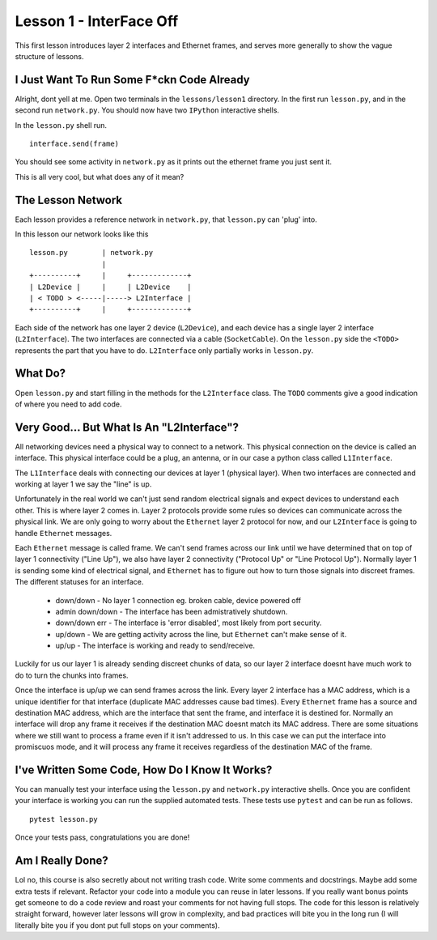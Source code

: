 Lesson 1 - InterFace Off
========================

This first lesson introduces layer 2 interfaces and Ethernet frames, and serves more generally to show the vague structure of lessons.

I Just Want To Run Some F*ckn Code Already
------------------------------------------

Alright, dont yell at me. Open two terminals in the ``lessons/lesson1`` directory. In the first run ``lesson.py``, and in the second run ``network.py``. You should now have two ``IPython`` interactive shells.

In the ``lesson.py`` shell run. ::

    interface.send(frame)

You should see some activity in ``network.py`` as it prints out the ethernet frame you just sent it.

This is all very cool, but what does any of it mean?

The Lesson Network
------------------

Each lesson provides a reference network in ``network.py``, that ``lesson.py`` can 'plug' into.

In this lesson our network looks like this ::

    lesson.py        | network.py
                     |
    +----------+     |     +-------------+
    | L2Device |     |     | L2Device    |
    | < TODO > <-----|-----> L2Interface |
    +----------+     |     +-------------+

Each side of the network has one layer 2 device (``L2Device``), and each device has a single layer 2 interface (``L2Interface``). The two interfaces are connected via a cable (``SocketCable``). On the ``lesson.py`` side the ``<TODO>`` represents the part that you have to do. ``L2Interface`` only partially works in ``lesson.py``.

What Do?
--------

Open ``lesson.py`` and start filling in the methods for the ``L2Interface`` class. The ``TODO`` comments give a good indication of where you need to add code.

Very Good... But What Is An "L2Interface"?
------------------------------------------

All networking devices need a physical way to connect to a network. This physical connection on the device is called an interface. This physical interface could be a plug, an antenna, or in our case a python class called ``L1Interface``.

The ``L1Interface`` deals with connecting our devices at layer 1 (physical layer). When two interfaces are connected and working at layer 1 we say the "line" is up.

Unfortunately in the real world we can't just send random electrical signals and expect devices to understand each other. This is where layer 2 comes in. Layer 2 protocols provide some rules so devices can communicate across the physical link. We are only going to worry about the ``Ethernet`` layer 2 protocol for now, and our ``L2Interface`` is going to handle ``Ethernet`` messages.

Each ``Ethernet`` message is called frame. We can't send frames across our link until we have determined that on top of layer 1 connectivity ("Line Up"), we also have layer 2 connectivity ("Protocol Up" or "Line Protocol Up"). Normally layer 1 is sending some kind of electrical signal, and ``Ethernet`` has to figure out how to turn those signals into discreet frames. The different statuses for an interface.

 * down/down - No layer 1 connection eg. broken cable, device powered off
 * admin down/down - The interface has been admistratively shutdown.
 * down/down err - The interface is 'error disabled', most likely from port security.
 * up/down - We are getting activity across the line, but ``Ethernet`` can't make sense of it.
 * up/up - The interface is working and ready to send/receive.

Luckily for us our layer 1 is already sending discreet chunks of data, so our layer 2 interface doesnt have much work to do to turn the chunks into frames.

Once the interface is up/up we can send frames across the link. Every layer 2 interface has a MAC address, which is a unique identifier for that interface (duplicate MAC addresses cause bad times). Every ``Ethernet`` frame has a source and destination MAC address, which are the interface that sent the frame, and interface it is destined for. Normally an interface will drop any frame it receives if the destination MAC doesnt match its MAC address. There are some situations where we still want to process a frame even if it isn't addressed to us. In this case we can put the interface into promiscuos mode, and it will process any frame it receives regardless of the destination MAC of the frame.

I've Written Some Code, How Do I Know It Works?
-----------------------------------------------

You can manually test your interface using the ``lesson.py`` and ``network.py`` interactive shells. Once you are confident your interface is working you can run the supplied automated tests. These tests use ``pytest`` and can be run as follows.

::

    pytest lesson.py

Once your tests pass, congratulations you are done!

Am I Really Done?
-----------------

Lol no, this course is also secretly about not writing trash code. Write some comments and docstrings. Maybe add some extra tests if relevant. Refactor your code into a module you can reuse in later lessons. If you really want bonus points get someone to do a code review and roast your comments for not having full stops. The code for this lesson is relatively straight forward, however later lessons will grow in complexity, and bad practices will bite you in the long run (I will literally bite you if you dont put full stops on your comments).
